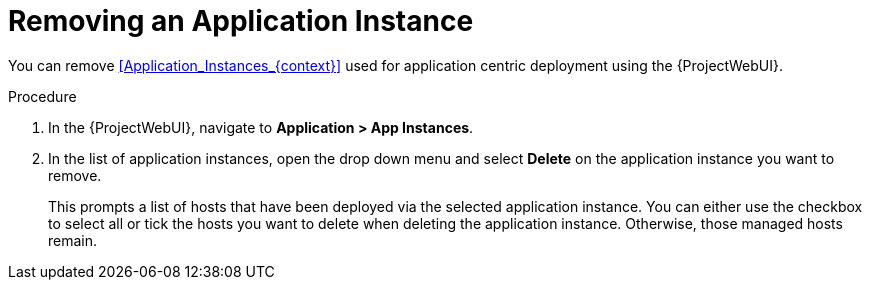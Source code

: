 [id="Removing_an_Application_Instance_{context}"]
= Removing an Application Instance

You can remove xref:Application_Instances_{context}[] used for application centric deployment using the {ProjectWebUI}.

.Procedure
. In the {ProjectWebUI}, navigate to *Application > App Instances*.
. In the list of application instances, open the drop down menu and select *Delete* on the application instance you want to remove.
+
This prompts a list of hosts that have been deployed via the selected application instance.
You can either use the checkbox to select all or tick the hosts you want to delete when deleting the application instance.
Otherwise, those managed hosts remain.
